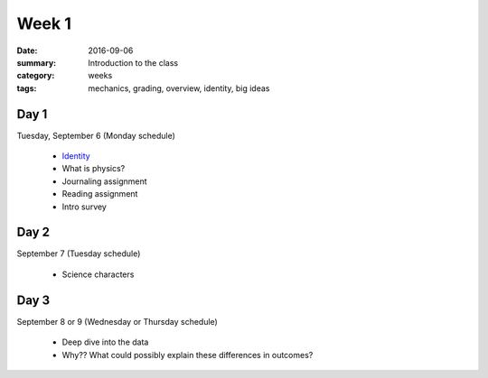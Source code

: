 Week 1  
######

:date: 2016-09-06
:summary: Introduction to the class 
:category: weeks
:tags: mechanics, grading, overview, identity, big ideas


=====
Day 1
=====

Tuesday, September 6 (Monday schedule)

 * `Identity <identity.html>`_
 * What is physics?
 * Journaling assignment
 * Reading assignment
 * Intro survey


=====
Day 2
=====

September 7 (Tuesday schedule)

 * Science characters


=====
Day 3
=====

September 8 or 9 (Wednesday or Thursday schedule)

 * Deep dive into the data
 * Why?? What could possibly explain these differences in outcomes?





   
